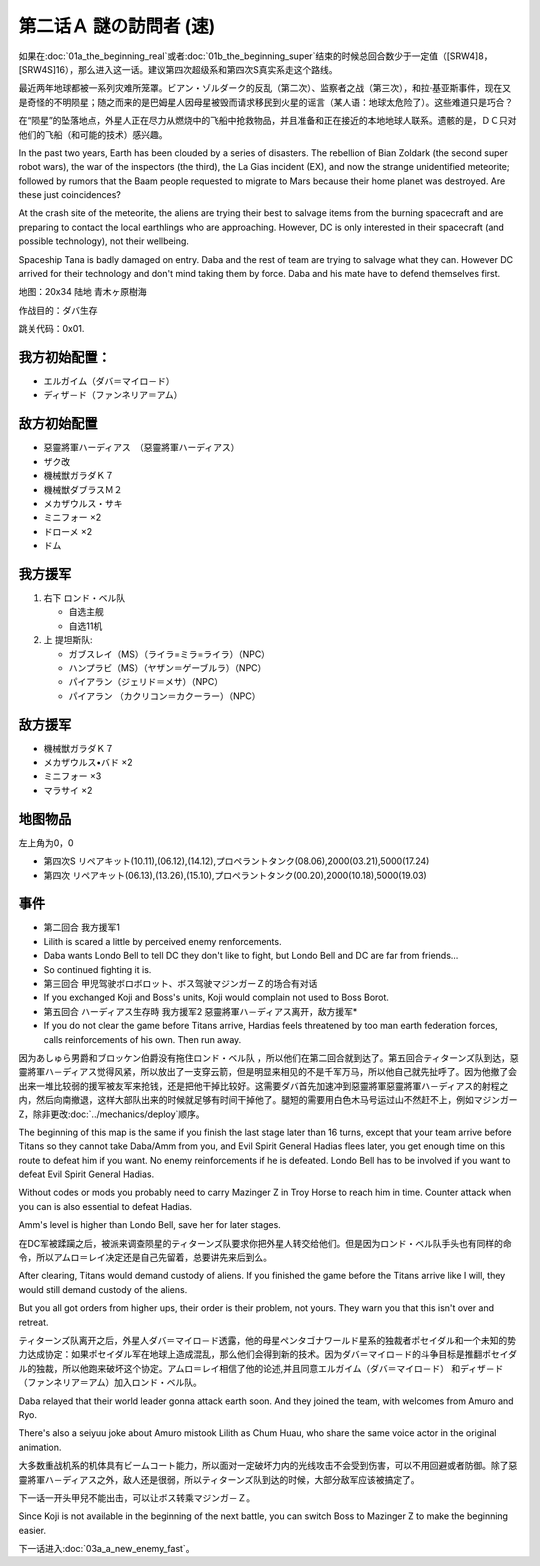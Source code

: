 .. meta::
   :description: 如果在第一话Ａ 発端 (真实系)或者第一话Ｂ 発端 (超级系)结束的时候总回合数少于一定值（[SRW4]8，[SRW4S]16），那么进入这一话。建议第四次超级系和第四次S真实系走这个路线。 最近两年地球都被一系列灾难所笼罩。ビアン・ゾルダーク的反乱（第二次）、监察者之战（第三次），和拉·基亚斯事件，现在又是奇怪的不明
       
.. _srw4_walkthrough_02a_enigmatic_visitors_fast:

第二话Ａ 謎の訪問者 (速)
===============================

如果在\ :doc:`01a_the_beginning_real`\ 或者\ :doc:`01b_the_beginning_super`\ 结束的时候总回合数少于一定值（[SRW4]8，[SRW4S]16），那么进入这一话。建议第四次超级系和第四次S真实系走这个路线。

最近两年地球都被一系列灾难所笼罩。ビアン・ゾルダーク的反乱（第二次）、监察者之战（第三次），和拉·基亚斯事件，现在又是奇怪的不明陨星；随之而来的是巴姆星人因母星被毁而请求移民到火星的谣言（某人语：地球太危险了）。这些难道只是巧合？

在“陨星”的坠落地点，外星人正在尽力从燃烧中的飞船中抢救物品，并且准备和正在接近的本地地球人联系。遗骸的是，ＤＣ只对他们的飞船（和可能的技术）感兴趣。

In the past two years, Earth has been clouded by a series of disasters. The rebellion of Bian Zoldark  (the second super robot wars), the war of the inspectors (the third), the La Gias incident (EX), and now the strange unidentified meteorite; followed by rumors that the Baam people requested to migrate to Mars because their home planet was destroyed. Are these just coincidences?

At the crash site of the meteorite, the aliens are trying their best to salvage items from the burning spacecraft and are preparing to contact the local earthlings who are approaching. However, DC is only interested in their spacecraft (and possible technology), not their wellbeing.

Spaceship Tana is badly damaged on entry. Daba and the rest of team are trying to salvage what they can. However DC arrived for their technology and don't mind taking them by force. Daba and his mate have to defend themselves first.

地图：20x34 陆地 青木ヶ原樹海

作战目的：ダバ生存

跳关代码：0x01.

------------------
我方初始配置：
------------------

* エルガイム（ダバ＝マイロ－ド）
* ディザ－ド（ファンネリア＝アム）

-------------
敌方初始配置
-------------

* 惡靈將軍ハーディアス　（惡靈將軍ハーディアス）
* ザク改
* 機械獣ガラダＫ７
* 機械獣ダブラスＭ２
* メカザウルス・サキ
* ミニフォー ×2
* ドローメ ×2
* ドム

------------------
我方援军	
------------------
#. 右下 ロンド・ベル队

   * 自选主舰
   * 自选11机

#. 上 提坦斯队:

   * ガブスレイ（MS）（ライラ=ミラ=ライラ）（NPC）
   * ハンプラビ（MS）（ヤザン＝ゲーブルラ）（NPC）
   * パイアラン（ジェリド＝メサ）（NPC）
   * パイアラン （カクリコン＝カクーラー）（NPC）


------------------
敌方援军	
------------------
* 機械獣ガラダＫ７
* メカザウルス•バド ×2
* ミニフォー ×3
* マラサイ ×2

-------------
地图物品
-------------

左上角为0，0

* 第四次S リペアキット(10.11),(06.12),(14.12),プロペラントタンク(08.06),2000(03.21),5000(17.24) 
* 第四次 リペアキット(06.13),(13.26),(15.10),プロペラントタンク(00.20),2000(10.18),5000(19.03) 

-------------
事件
-------------
* 第二回合 我方援军1
* Lilith is scared a little by perceived enemy renforcements.
* Daba wants Londo Bell to tell DC they don't like to fight, but Londo Bell and DC are far from friends...
* So continued fighting it is.
* 第三回合 甲児驾驶ボロボロット、ボス驾驶マジンガーＺ的场合有对话
* If you exchanged Koji and Boss's units, Koji would complain not used to Boss Borot.
* 第五回合 ハーディアス生存時 我方援军2 惡靈將軍ハ－ディアス离开，敌方援军* 
* If you do not clear the game before Titans arrive, Hardias feels threatened by too man earth federation forces, calls reinforcements of his own. Then run away.

因为あしゅら男爵和ブロッケン伯爵没有拖住ロンド・ベル队 ，所以他们在第二回合就到达了。第五回合ティターンズ队到达，惡靈將軍ハ－ディアス觉得风紧，所以放出了一支穿云箭，但是明显来相见的不是千军万马，所以他自己就先扯呼了。因为他撤了会出来一堆比较弱的援军被友军来抢钱，还是把他干掉比较好。这需要ダバ首先加速冲到惡靈將軍惡靈將軍ハ－ディアス的射程之内，然后向南撤退，这样大部队出来的时候就足够有时间干掉他了。腿短的需要用白色木马号运过山不然赶不上，例如マジンガーZ，除非更改\ :doc:`../mechanics/deploy`\ 顺序。

The beginning of this map is the same if you finish the last stage later than 16 turns, except that your team arrive before Titans so they cannot take Daba/Amm from you, and Evil Spirit General Hadias flees later, you get enough time on this route to defeat him if you want. No enemy reinforcements if he is defeated. Londo Bell has to be involved if you want to defeat Evil Spirit General Hadias.

Without codes or mods you probably need to carry Mazinger Z in Troy Horse to reach him in time. Counter attack when you can is also essential to defeat Hadias.

Amm's level is higher than Londo Bell, save her for later stages.

在DC军被蹂躏之后，被派来调查陨星的ティターンズ队要求你把外星人转交给他们。但是因为ロンド・ベル队手头也有同样的命令，所以アムロ＝レイ决定还是自己先留着，总要讲先来后到么。

After clearing, Titans would demand custody of aliens. If you finished the game before the Titans arrive like I will, they would still demand custody of the aliens.

But you all got orders from higher ups, their order is their problem, not yours. They warn you that this isn't over and retreat.

ティターンズ队离开之后，外星人ダバ＝マイロ－ド透露，他的母星ペンタゴナワールド星系的独裁者ポセイダル和一个未知的势力达成协定：如果ポセイダル军在地球上造成混乱，那么他们会得到新的技术。因为ダバ＝マイロ－ド的斗争目标是推翻ポセイダル的独裁，所以他跑来破坏这个协定。アムロ＝レイ相信了他的论述,并且同意エルガイム（ダバ＝マイロ－ド） 和ディザ－ド（ファンネリア＝アム）加入ロンド・ベル队。

Daba relayed that their world leader gonna attack earth soon. And they joined the team, with welcomes from Amuro and Ryo.

There's also a seiyuu joke about Amuro mistook Lilith as Chum Huau, who share the same voice actor in the original animation.

大多数重战机系的机体具有ビームコート能力，所以面对一定破坏力内的光线攻击不会受到伤害，可以不用回避或者防御。除了惡靈將軍ハ－ディアス之外，敌人还是很弱，所以ティターンズ队到达的时候，大部分敌军应该被搞定了。

下一话一开头甲兒不能出击，可以让ボス转乘マジンガ－Ｚ。

Since Koji is not available in the beginning of the next battle, you can switch Boss to Mazinger Z to make the beginning easier.

下一话进入\ :doc:`03a_a_new_enemy_fast`。
